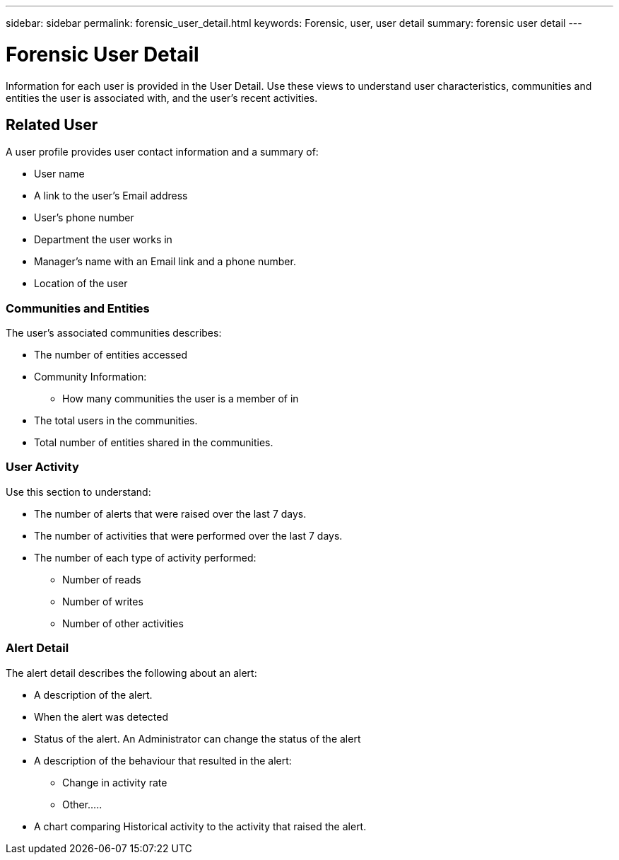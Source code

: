 ---
sidebar: sidebar
permalink: forensic_user_detail.html
keywords:  Forensic, user, user detail 
summary: forensic user detail
---

= Forensic User Detail

[lead]

Information for each user is provided in the User Detail. Use these views to understand user characteristics, communities and entities the user is associated with, and the user's recent activities.

== Related User

A user profile provides user contact information and a summary of:

* User name
* A link to the user's Email address 
* User's phone number
* Department the user works in 
* Manager's name with an Email link and a phone number.   
* Location of the user



=== Communities and Entities 

The user's associated communities describes:

* The number of entities accessed
* Community Information:
** How many communities the user is a member of in
* The total users in the communities. 
* Total number of entities shared in the communities. 

=== User Activity  

Use this section to understand:

* The number of alerts that were raised over the last 7 days.
* The number of activities that were performed over the last 7 days.
* The number of each type of activity performed: 
** Number of reads
** Number of writes
** Number of other activities

=== Alert Detail 

The alert detail describes the following about an alert: 

* A description of the alert.
* When the alert was detected
* Status of the alert. An Administrator can change the status of the alert 

//more

* A description of the behaviour that resulted in the alert:

** Change in activity rate
** Other.....

* A chart comparing Historical activity to the activity that raised the alert.  








